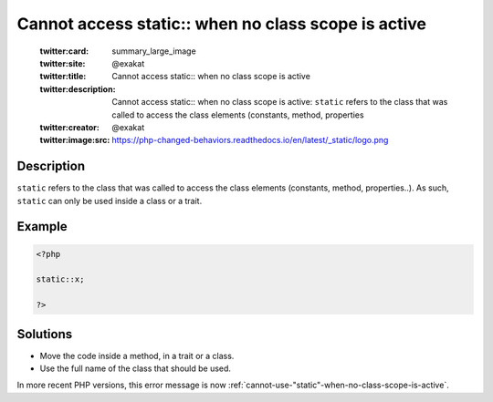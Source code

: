 .. _cannot-access-static::-when-no-class-scope-is-active:

Cannot access static:: when no class scope is active
----------------------------------------------------
 
	.. meta::
		:description:
			Cannot access static:: when no class scope is active: ``static`` refers to the class that was called to access the class elements (constants, method, properties.

	    :og:image: https://php-changed-behaviors.readthedocs.io/en/latest/_static/logo.png
		:og:type: article
		:og:title: Cannot access static:: when no class scope is active
		:og:description: ``static`` refers to the class that was called to access the class elements (constants, method, properties
		:og:url: https://php-errors.readthedocs.io/en/latest/messages/cannot-access-static%3A%3A-when-no-class-scope-is-active.html
	    :og:locale: en

	:twitter:card: summary_large_image
	:twitter:site: @exakat
	:twitter:title: Cannot access static:: when no class scope is active
	:twitter:description: Cannot access static:: when no class scope is active: ``static`` refers to the class that was called to access the class elements (constants, method, properties
	:twitter:creator: @exakat
	:twitter:image:src: https://php-changed-behaviors.readthedocs.io/en/latest/_static/logo.png
Description
___________
 
``static`` refers to the class that was called to access the class elements (constants, method, properties..). As such, ``static`` can only be used inside a class or a trait. 

Example
_______

.. code-block:: php

   <?php
   
   static::x;
   
   ?>

Solutions
_________

+ Move the code inside a method, in a trait or a class.
+ Use the full name of the class that should be used.


In more recent PHP versions, this error message is now :ref:`cannot-use-"static"-when-no-class-scope-is-active`.
